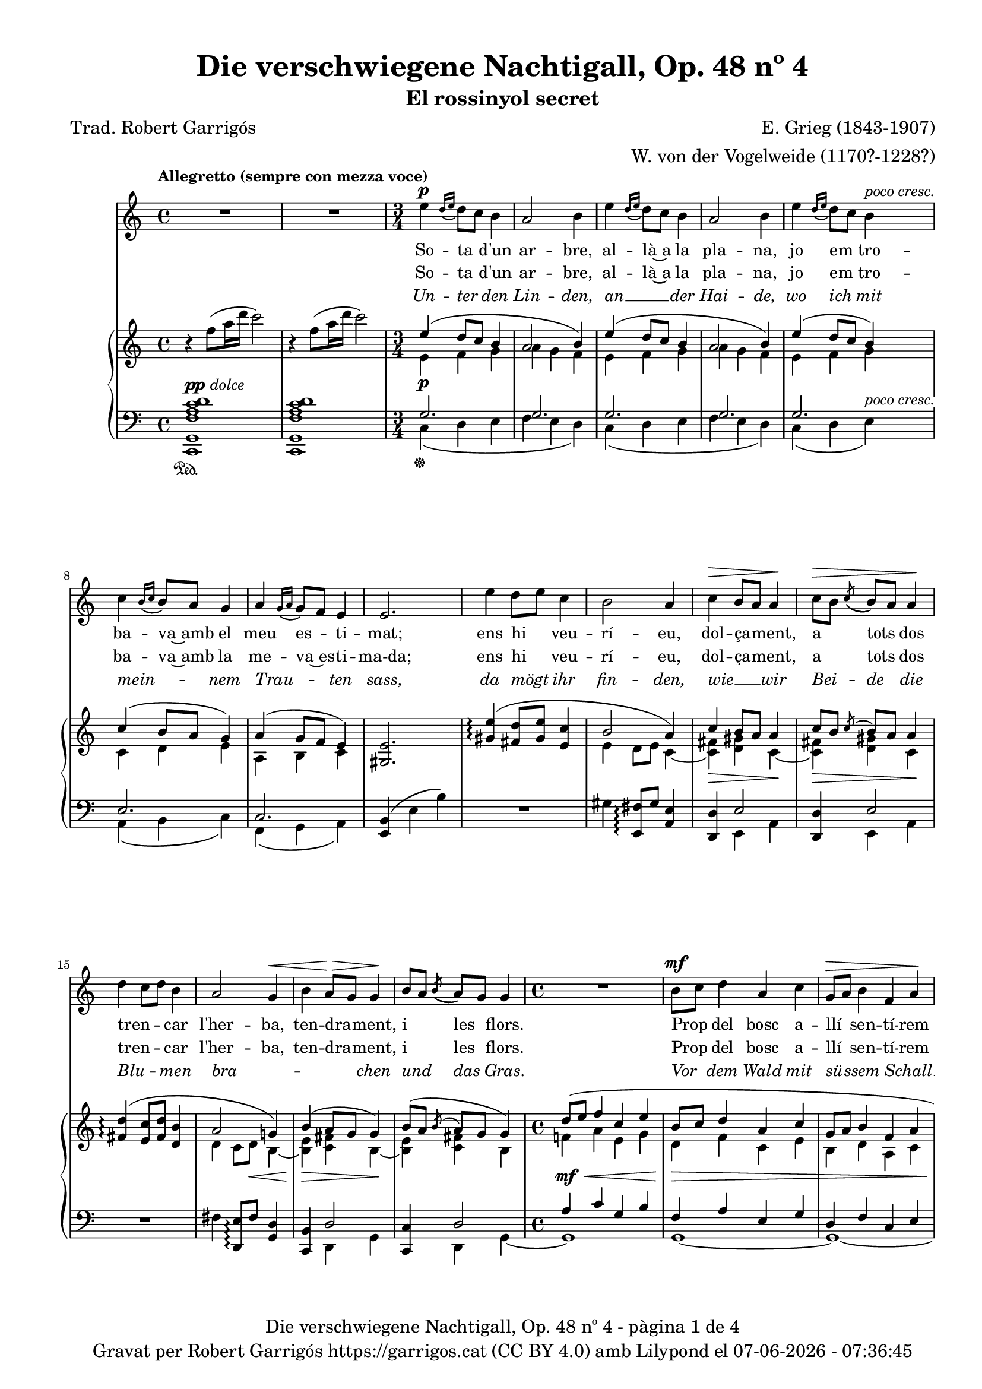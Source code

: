 \version "2.24.3"
\language "english"

data = #(strftime "%d-%m-%Y - %H:%M:%S" (localtime (current-time)))


global = {
  % \overrideTimeSignatureSettings
  % 4/4        % timeSignatureFraction
  % 1/4        % baseMomentFraction
  % 2,2        % beatStructure
  % #'()       % beamExceptions
  \key c \major
  \time 4/4
  \tempo "Allegretto (sempre con mezza voce)"
  \set Score.tempoHideNote = ##t
  \tempo 4=100
  \set PianoStaff.connectArpeggios = ##t

}


melody = \relative c'' {
  \clef treble
  \global
  | R1
  | R1
  \time 3/4
  | e4^\p \grace {[d16 (e]} d8) [c] b4
  | a2 b4
  | e4 \grace {[d16 (e]} d8) [c] b4
  | a2 b4
  | e4 \grace {[d16 (e]} d8) [c] b4^\markup {\whiteout \italic "poco cresc."}
  | c4 \grace {[b16 (c]} b8) [a] g4
  | a4 \grace {[g16 (a]} g8) [f] e4
  | e2.
  | e'4 d8 [e] c4
  | b2 a4
  | c^\> b8 [a] a4\!
  | c8^\> [b] \acciaccatura {(c8} b8) [a] a4\!
  | d4 c8 [d] b4
  | a2 g4^\<
  | b a8^\!^\> [g] g4^\!
  | b8 [a] \acciaccatura {(b8} a8) [g] g4
  \time 4/4
  | R1
  | b8^\mf [c] d4 a c
  | g8^\> [a] b4 f a\!
  | R1
  | r8^\markup {\italic "leggiero"} f4^\p a16 d c2
  | r8 d,4^\pp fs16 b a2
  | r4 a4~a8 a a a
  | \after 8 ^\< \after 4. ^\> \after 2 \! d2. a4
  | c2~ c4 r4
  | R1
  % segona estrofa
  \time 3/4
  | e4 \grace {[d16 (e]} d8) [c] b4
  | a2 b4
  | e4 \grace {[d16 (e]} d8) [c] b4
  | a2 b4
  | e4 \grace {[d16 (e]} d8) [c] b4
  | c4 \grace {[b16 (c]} b8) [a] g4
  | a4 \grace {[g16 (a]} g8) [f] e4
  | e4 e2
  | e'4 d8 [e] c4
  | b2 a4
  | c b8 [a] a4
  | c8^\> [b] \acciaccatura {(c8} b8) [a] a4\!
  | d4 c8 [d] b4
  | a2 g4
  | b a8 [g] g4
  | b8^\> [a] \acciaccatura {(b8} a8) [g] g4\!
  \time 4/4
  | R1
  | b8 [c] d4 a c
  | g8 [a] b4 f a
  | R1
  | r8^\markup {\italic "leggiero"} f4^\p a16 d c2
  | r8 d,4^\pp fs16 b a2
  | r4 a4~a8 a^\< a a\!
  | \after 8 ^\< \after 4. ^\> \after 2 \!  d2. a4
  | c2~ c4 r4
  | R1
  % tercera estrofa
  \time 3/4
  | e4 \grace {[d16 (e]} d8) [c] b4
  | a2 b4
  | e4 \grace {[d16 (e]} d8) [c] b4
  | a2 b4
  | e4 \grace {[d16 (e]} d8) [c] b4
  | c4 \grace {[b16 (c]} b8) [a] g4
  | a4 \grace {[g16 (a]} g8) [f] e4
  | e2.
  | e'4 d8 [e] c4
  | b2 a4
  | c b8 [a] a4
  | c8 [b] \acciaccatura {(c8} b8) [a] a4
  | d4 c8 [d] b4
  | a2 g4
  | b a8 [g] g4
  | b8^\> [a] \acciaccatura {(b8} a8) [g] g4\!
  \time 4/4
  | R1
  | b8^\mf [c] d4 a c
  | g8 [a] b4 f a
  | R1
  | r8^\markup {\italic leggiero} f4^\p a16 d c2
  | r8 d,4^\pp fs16 b a2
  | r4 a4~a8 a a a
  | \after 8 ^\< \after 4. ^\> \after 2 \!  d2. a4
  | c2~ c4 r4
  | R1
  | R1\fermata \bar "|."
}

catala_d = \lyricmode {
  So -- ta d'un ar -- bre,
  al -- là~a la pla -- na,
  jo em tro -- ba -- va~amb el meu es -- ti -- mat;
  ens hi veu -- rí -- eu, dol -- ça -- ment, a tots dos
  tren -- _ car l'her -- ba, ten -- dra -- ment, i les flors.
  Prop del bosc a -- llí sen -- tí -- rem
  Tan -- da -- ra -- dai!
  Tan -- da -- ra -- dai!
  el dolç cant del ro -- ssi -- nyol.

  En a -- rri -- bar
  a -- le -- gre~a la pra -- da
  el meu a -- mor __ _ ja m'hi es -- pe -- ra -- va.
  Com sa __ _ dol -- ça
  don -- ze -- lla em re -- bé,
  que tan -- ta jo -- ia
  no __ _ sé d'on em vé.
  Quans pe -- tons cre -- ieu que~em va fer?
  Tan -- da -- ra -- dai!
  Tan -- da -- ra -- dai!
  Oh, tots els que va po -- der!

  Jo~hi re -- po -- sa -- va
  de tal ma -- ne -- ra
  que Déu no vul -- gui que nin -- gú~ho sa -- bés.
  A -- llò que fé -- rem jun -- ta -- ment amb pas -- sió
  nin -- gú~ho sa -- brà __ _
  més que ell i __ _ jo

  i~un pe -- tit __ _ o -- ce -- llet __ _
  Tan -- da -- ra -- dai!
  Tan -- da -- ra -- dai!
  Oh, que~ens guar -- da -- rà~el se -- cret!

}

catala_h = \lyricmode {
  So -- ta d'un ar -- bre,
  al -- là~a la pla -- na,
  jo em tro -- ba -- va~amb la me -- va~es -- ti -- ma-da;
  ens hi veu -- rí -- eu, dol -- ça -- ment, a tots dos
  tren -- _ car l'her -- ba, ten -- dra -- ment, i les flors.
  Prop del bosc a -- llí sen -- tí -- rem
  Tan -- da -- ra -- dai!
  Tan -- da -- ra -- dai!
  el dolç cant del ro -- ssi -- nyol.

  En a -- rri -- bar
  a -- le -- gre~a la pra -- da
  el meu a -- mor __ _ ja m'hi es -- pe -- ra -- va.
  Com el seu dolç __ _
  ca -- va -- ller em re -- bé,
  que tan -- ta jo -- ia
  no __ _ sé d'on em vé.
  Quans pe -- tons cre -- ieu que~em va fer?
  Tan -- da -- ra -- dai!
  Tan -- da -- ra -- dai!
  Oh, tots els que va po -- der!

  Jo~hi re -- po -- sa -- va
  de tal ma -- ne -- ra
  que Déu no vul -- gui que nin -- gú~ho sa -- bés.
  A -- llò que fé -- rem jun -- ta -- ment amb pas -- sió
  nin -- gú~ho sa -- brà __ _
  més __ _ que el -- la~i jo

  i~un pe -- tit __ _ o -- ce -- llet __ _
  Tan -- da -- ra -- dai!
  Tan -- da -- ra -- dai!
  Oh, que~ens guar -- da -- rà~el se -- cret!

}

alemany = \lyricmode {
  Un -- ter  den Lin -- den,
  an __ _ der Hai -- de,
  wo ich mit mein -- _ nem Trau -- _ ten sass,
  da mögt ihr fin -- den,
  wie __ _ wir
  Bei -- de die
  Blu -- _ men bra -- _ _ _ chen und das Gras.
  Vor dem Wald mit sü -- ssem Schall __ _
  Tan -- da -- ra -- dei!
  Tan -- da -- ra -- dei!
  sang im Thal die Nach -- ti -- gall.

  Ich kam ge -- gan  -- gen
  zu __ _ der Au -- e,
  mein Lieb -- ster kam __ _ vor mir __ _ da -- hin. ""
  Ich ward em -- pfan -- gen
  als heh -- re Frau -- e, __ _
  som var der A -- _ _ _ mer se -- lig bin.
  Ob er mir auch Küs -- se bot? __ _
  Tan -- da -- ra -- dei!
  Tan -- da -- ra -- dei!
  Seht, wie ist mein Mund so roth!

  Wie ich da ruh -- te,
  wüsst' __ _ es Einer,
  be -- hü -- _ te Gott, __ _
  ich schäm -- _ te mich.
  Wie mich der Gu -- te herz -- _ te,
  Kei -- ner er -- fah -- _ _ _ re das,
  als er __ _ und ich;
  und ein klei -- nes Vö -- ge -- lein, __ _
  Tan -- da -- ra -- dei!
  Tan -- da -- ra -- dei!
  das wird wohl ver -- schwie -- gen sein.
}

upper = \relative c'' {
  \clef treble
  \global
  | r4 f8 (a16 d c2)
  | r4 f,8 (a16 d c2)
  \time 3/4
  | <<
    {e,4 (d8 c b4}
    \\
    {e,4\p f g}
  >>
  | <<
    {a2 b4)}
    \\
    {a4 g f}
  >>
  | <<
    {e'4 (d8 c b4}
    \\
    {e,4 f g}
  >>
  | <<
    {a2 b4)}
    \\
    {a4 g f}
  >>
  | <<
    {e'4 (d8 c b4)}
    \\
    {e,4 f g}
  >>
  | <<
    {c4 (b8 a g4)}
    \\
    {c,4 d e}
  >>
  | <<
    {a4 (g8 f e4)}
    \\
    {a,4 b c}
  >>
  | <gs e'>2.
  | <<
    {<gs' e'>4\arpeggio (<fs d'>8 <gs e'> < e c'>4 | b'2 a4) | c4 b8 a a4 | c8 [b] \acciaccatura {c} b [a] a4}
    \\
    { s2. | e4 d8 e c4~ | <c fs>\> <d gs> c~\!| <c fs>\> <d gs> c\!}
  >>
  | <<
    {<fs d'>4\arpeggio (<e c'>8 <fs d'> < d b'>4 | a'2 g!4) | b4 (a8 g g4) | b8 ([a] \acciaccatura {b} a [g] g4)}
    \\
    { s2. | d4 c8 d\< b4~ | <b e>\!\> <c fs> b~\!| <b e> <c fs> b}
  >>
  | <<
    {d'8 (e f4 c e | b8 c d4 a c | g8 a b4 f a | e8 f g4 d f)}
    \\
    {f!4\mf\< a e g | d\!\> f c e | b d a c | g\!_\markup {\italic "poco rit."} b f a}
  >>
  | <a f'>1^\markup {\italic "a tempo"}
  | <fs d'>1\pp
  | cs'2 d\<
  | d1\!\arpeggio\>
  | r4\! f'8 (a16 d c2)
  | r4 f,8 (a16 d c2)
  % segona estrofa
  \time 3/4
  | <<
    {e,4 (d8 c b4}
    \\
    {e,4\p f g}
  >>
  | <<
    {a2 b4)}
    \\
    {a4 g f}
  >>
  | <<
    {e'4 (d8 c b4}
    \\
    {e,4 f g}
  >>
  | <<
    {a2 b4)}
    \\
    {a4 g f}
  >>
  | <<
    {e'4 (d8 c b4)}
    \\
    {e,4 f g}
  >>
  | <<
    {c4 (b8 a g4)}
    \\
    {c,4 d e}
  >>
  | <<
    {a4 (g8 f e4)}
    \\
    {a,4 b c}
  >>
  | <gs e'>2.
  | <<
    {<gs' e'>4\arpeggio (<fs d'>8 <gs e'> < e c'>4 | b'2 a4) | c4 b8 a a4 | c8 [b] \acciaccatura {c} b [a] a4}
    \\
    { s2. | e4 d8 e c4~ | <c fs> <d gs> c~| <c fs>\> <d gs> c\!}
  >>
  | <<
    {<fs d'>4\arpeggio (<e c'>8 <fs d'> < d b'>4 | a'2 g!4) | b4 a8 g g4 | b8 [a] \acciaccatura {b} a [g] g4}
    \\
    { s2. | d4 c8 d b4~ | <b e> <c fs> b~| <b e>\> <c fs> b\!}
  >>
  | <<
    {d'8 (e f4 c e | b8 c d4 a c | g8 a b4 f a | e8 f g4 d f)}
    \\
    {f!4 a e g | d f c e | b d a c | g b f a}
  >>
  | <a f'>1^\markup {\italic "a tempo"}
  | <fs d'>1
  | cs'2 d\<
  | d1\arpeggio\!
  | r4 f'8 (a16 d c2)
  | r4 f,8 (a16 d c2)
  %tercera estrofa
  \time 3/4
  | <<
    {e,4 (d8 c b4}
    \\
    {e,4\p f g}
  >>
  | <<
    {a2 b4)}
    \\
    {a4 g f}
  >>
  | <<
    {e'4 (d8 c b4}
    \\
    {e,4 f g}
  >>
  | <<
    {a2 b4)}
    \\
    {a4 g f}
  >>
  | <<
    {e'4 (d8 c b4)}
    \\
    {e,4 f g}
  >>
  | <<
    {c4 (b8 a g4)}
    \\
    {c,4 d e}
  >>
  | <<
    {a4 (g8 f e4)}
    \\
    {a,4 b c}
  >>
  | <gs e'>2.
  | <<
    {<gs' e'>4\arpeggio (<fs d'>8 <gs e'> < e c'>4 | b'2 a4) | c4 b8 a a4 | c8 [b] \acciaccatura {c} b [a] a4}
    \\
    { s2. | e4 d8 e c4~ | <c fs> <d gs> c~| <c fs> <d gs> c}
  >>
  | <<
    {<fs d'>4\arpeggio (<e c'>8 <fs d'> < d b'>4 | a'2 g4) | b4 a8 g g4 | b8 [a] \acciaccatura {b} a [g] g4}
    \\
    { s2. | d4 c8 d b4~ | <b e> <c fs> b~| <b e>\> <c fs> b\!}
  >>
  | <<
    {d'8 (e f4 c e | b8 c d4 a c | g8 a b4 f a | e8 f g4 d f)}
    \\
    {f!4 a\< e g\! | d f\> c e | b d a c\! | g b f a}
  >>
  | <a f'>1^\markup {\italic "a tempo"}
  | <fs d'>1
  | cs'2 d
  | d1\arpeggio
  | r4 f'8\> (a16 d c2)
  | r4 f,8\! (a16_\markup {\italic rit.} d c2)
  | c,,1\fermata \bar "|."
}

lower = \relative c {
  \clef bass
  \global
  | <c, g' f' a c d>1^\markup{\dynamic pp \italic "dolce"}_\sustainOn
  | <c g' f' a c d>
  \time 3/4
  | <<
    {g''2.}
    \\
    {c,4\sustainOff (d e}
  >>
  | <<
    {g2.}
    \\
    {f4 e d)}
  >>
  | <<
    {g2.}
    \\
    {c,4 (d e}
  >>
  | <<
    {g2.}
    \\
    {f4 e d)}
  >>
  | <<
    {g2.}
    \\
    {c,4 (d e)^\markup {\whiteout \italic "poco cresc."}}
  >>
  | <<
    {e2.}
    \\
    {a,4 (b c)}
  >>
  | <<
    {c2.}
    \\
    {f,4 (g a)}
  >>
  | <e b'>4 (e' b')
  | R2.
  | gs4 <e, fs'>8\arpeggio gs' <a, e'>4
  | <<
    {<d, d'>4 e'2}
    \\
    {s4 e, a}
  >>
  | <<
    {<d, d'>4 e'2}
    \\
    {s4 e, a}
  >>
  | R2.
  | fs'4 <d, e'>8\arpeggio fs' <g, d'>4
  | <<
    {<c, b'>4 d'2}
    \\
    {s4 d, g}
  >>
  | <<
    {<c, c'>4 d'2}
    \\
    {s4 d, g~}
  >>
  \time 4/4
  | <<
    {a'4 c g b | f a e g | d f c e | b d a c}
    \\
    {g1 | g~ | g~ | g}
  >>
  | <f c'>1
  | <d a'>1
  | <<
    \autoBeamOff
     { \crossStaff {e'2 fs2} }
    \\
    {<a,, a'>2 <d a'>2}
    \autoBeamOn
  >>
  | <<
    {b''2\arpeggio (a)}
    \\
    {<g,, g' f'!>1\arpeggio}
  >>
  | <c g' f' a c d>1^\markup{\italic "dolce"}
  | <c g' f' a c d>^\pp
  %segona estrofa
  \time 3/4
  | <<
    {g''2.}
    \\
    {c,4 (d e}
  >>
  | <<
    {g2.}
    \\
    {f4 e d)}
  >>
  | <<
    {g2.}
    \\
    {c,4 (d e}
  >>
  | <<
    {g2.}
    \\
    {f4 e d)}
  >>
  | <<
    {g2.}
    \\
    {c,4 (d e)}
  >>
  | <<
    {e2.}
    \\
    {a,4 (b c)}
  >>
  | <<
    {c2.}
    \\
    {f,4 (g a)}
  >>
  | <e b'>4 (e' b')
  | R2.
  | gs4 <e, fs'>8\arpeggio gs' <a, e'>4
  | <<
    {<d, d'>4 e'2}
    \\
    {s4 e, a}
  >>
  | <<
    {<d, d'>4 e'2}
    \\
    {s4 e, a}
  >>
  | R2.
  | fs'4 <d, e'>8\arpeggio fs' <g, d'>4
  | <<
    {<c, b'>4 d'2}
    \\
    {s4 d, g}
  >>
  | <<
    {<c, c'>4 d'2}
    \\
    {s4 d, g~}
  >>
  \time 4/4
  | <<
    {a'4\mf^\< c g b | f\! a^\> e g | d f c e\! | b d^\markup {\italic "poco rit."} a c}
    \\
    {g1 | g~ | g~ | g}
  >>
  | <f c'>1^\p
  | <d a'>1^\pp
  | <<
    \autoBeamOff
     { \crossStaff {e'2 fs2} }
    \\
    {<a,, a'>2 <d a'>2}
    \autoBeamOn
  >>
  | <<
    {b''2\arpeggio (a)}
    \\
    {<g,, g' f'!>1\arpeggio}
  >>
  | <c g' f' a c d>1^\markup{\italic "dolce"}
  | <c g' f' a c d>^\pp
  % tercera estrofa
  \time 3/4
  | <<
    {g''2.}
    \\
    {c,4 (d e}
  >>
  | <<
    {g2.}
    \\
    {f4 e d)}
  >>
  | <<
    {g2.}
    \\
    {c,4 (d e}
  >>
  | <<
    {g2.}
    \\
    {f4 e d)}
  >>
  | <<
    {g2.}
    \\
    {c,4 (d e)}
  >>
  | <<
    {e2.}
    \\
    {a,4 (b c)}
  >>
  | <<
    {c2.}
    \\
    {f,4 (g a)}
  >>
  | <e b'>4 (e' b')
  | R2.
  | gs4 <e, fs'>8\arpeggio gs' <a, e'>4
  | <<
    {<d, d'>4 e'2}
    \\
    {s4 e, a}
  >>
  | <<
    {<d, d'>4 e'2}
    \\
    {s4 e, a}
  >>
  | R2.
  | fs'4 <d, e'>8\arpeggio fs' <g, d'>4
  | <<
    {<c, b'>4 d'2}
    \\
    {s4 d, g}
  >>
  | <<
    {<c, c'>4 d'2}
    \\
    {s4 d, g~}
  >>
  \time 4/4
  | <<
    {a'4^\mf c g b | f a e g | d f c e | b d a c}
    \\
    {g1 | g~ | g~ | g}
  >>
  | <f c'>1^\p
  | <d a'>1^\pp
  | <<
    \autoBeamOff
     { \crossStaff {e'2 fs2} }
    \\
    {<a,, a'>2 <d a'>2}
    \autoBeamOn
  >>
  | <<
    {b''2\arpeggio^\> (a)\!}
    \\
    {<g,, g' f'!>1\arpeggio}
  >>
  | <c g' f' a c d>1^\markup{\italic "dolce"}
  | <c g' f' a c d>
  | <c g' e'>^\pp_\fermata \bar "|."

  \label #'lastPage
}

%%%%%%%%%%%%%%%%%%%%%%%%%%%%%%%%%%%%%
%%%%%%%%%%%%% PDF %%%%%%%%%%%%%%%%%%%
%%%%%%%%%%%%%%%%%%%%%%%%%%%%%%%%%%%%%

\book {
  % \bookOutputSuffix ""
  \header {
    title = "Die verschwiegene Nachtigall, Op. 48 nº 4"
    subtitle = "El rossinyol secret"
    composer = "E. Grieg (1843-1907)"
    arranger = "W. von der Vogelweide (1170?-1228?)"
    poet = "Trad. Robert Garrigós"
    tagline = ##f
    copyright = \markup {
      \center-column {
        \line { "Gravat per Robert Garrigós" \with-url #"https://garrigos.cat" "https://garrigos.cat" \with-url #"https://creativecommons.org/licenses/by/4.0/deed.ca" "(CC BY 4.0)" "amb" \with-url #"https://lilypond.org" "Lilypond" "el" \data }
        % \line { "Creative Commons Attribution 4.0 International (CC BY 4.0)" }
      }
    }
  }
  \score {
    <<
      \new Voice = "mel" { \autoBeamOff \melody }
      \new Lyrics \lyricsto mel \catala_d
      \new Lyrics \lyricsto mel \catala_h
      \new Lyrics \with {
        \override LyricText.font-shape = #'italic
      } \lyricsto mel \alemany
      \new PianoStaff \with { \override StaffGrouper.staffgroup-staff-spacing.basic-distance = #0 } <<
        \new Staff = "upper" \upper
        \new Staff = "lower" \lower
      >>
    >>
    \layout {
      #(layout-set-staff-size 16.4)
      \context {
        \Staff
        \RemoveEmptyStaves
        \override VerticalAxisGroup.default-staff-staff-spacing.basic-distance = #3
      }
      \context {
        \PianoStaff
        \consists #Span_stem_engraver
      }
    }
    \midi { }
  }
  \paper {
    set-paper-size = "a4"
    top-margin = 10
    left-margin = 15
    indent = 10
    max-systems-per-page = 6
    score-system-spacing =
    #'((basic-distance . 10)
       (minimum-distance . 5)
       (padding . 0)
       (stretchability . 14))

    last-bottom-spacing =
    #'((basic-distance . 15)
       (minimum-distance . 5)
       (padding . 0)
       (stretchability . 10))
    % markup-system-spacing =
    % #'((minimum-distance . 0))
    % system-system-spacing =
    % #'((minimum-distance . 15))
    % staff-staff-spacing =
    % #'((padding . 10))
    % default-staff-staff-spacing =
    % #'((basic-distance . 0)
    %    (minimum-distance . 0)
    %    (padding . 0)
    %    (stretchability . 10))
    % annotate-spacing = ##t
    % print-all-headers = ##t
    % print-first-page-number = ##t
    oddFooterMarkup = \markup {
      \center-column {
        \line { \fromproperty #'header:title "- pàgina" \fromproperty #'page:page-number-string "de" \concat {\page-ref #'lastPage "0" "?"} }
        \fill-line { \fromproperty #'header:copyright }
      }
    }
    evenFooterMarkup = \markup {
      \center-column {
        \line { \fromproperty #'header:title "- pàgina" \fromproperty #'page:page-number-string "de" \concat {\page-ref #'lastPage "0" "?"} }
        \fill-line { \fromproperty #'header:copyright }
      }
    }
  }
}
